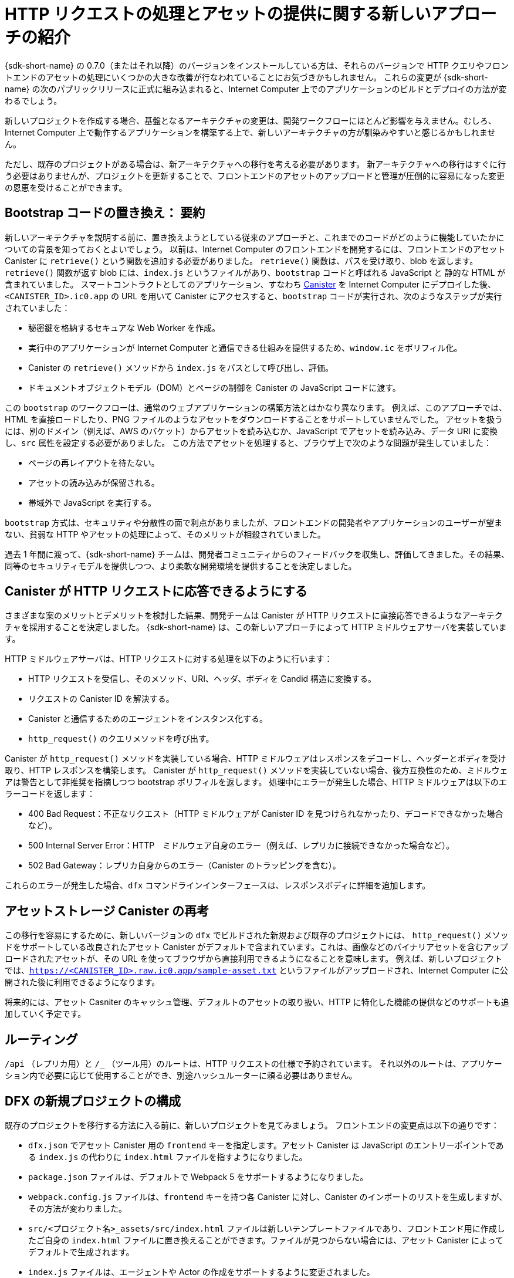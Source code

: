= HTTP リクエストの処理とアセットの提供に関する新しいアプローチの紹介 
:proglang: Motoko
:IC: Internet Computer
:company-id: DFINITY
ifdef::env-github,env-browser[:outfilesuffix:.adoc]

{sdk-short-name} の 0.7.0（またはそれ以降）のバージョンをインストールしている方は、それらのバージョンで HTTP クエリやフロントエンドのアセットの処理にいくつかの大きな改善が行なわれていることにお気づきかもしれません。
これらの変更が {sdk-short-name} の次のパブリックリリースに正式に組み込まれると、{IC} 上でのアプリケーションのビルドとデプロイの方法が変わるでしょう。

新しいプロジェクトを作成する場合、基盤となるアーキテクチャの変更は、開発ワークフローにほとんど影響を与えません。むしろ、{IC} 上で動作するアプリケーションを構築する上で、新しいアーキテクチャの方が馴染みやすいと感じるかもしれません。

ただし、既存のプロジェクトがある場合は、新アーキテクチャへの移行を考える必要があります。
新アーキテクチャへの移行はすぐに行う必要はありませんが、プロジェクトを更新することで、フロントエンドのアセットのアップロードと管理が圧倒的に容易になった変更の恩恵を受けることができます。

== Bootstrap コードの置き換え： 要約

新しいアーキテクチャを説明する前に、置き換えようとしている従来のアプローチと、これまでのコードがどのように機能していたかについての背景を知っておくとよいでしょう。
以前は、{IC} のフロントエンドを開発するには、フロントエンドのアセット Canister に `retrieve()` という関数を追加する必要がありました。
`retrieve()` 関数は、パスを受け取り、blob を返します。`retrieve()` 関数が返す blob には、`index.js` というファイルがあり、`bootstrap` コードと呼ばれる JavaScript と 静的な HTML が含まれていました。
スマートコントラクトとしてのアプリケーション、すなわち link:developers-guide/glossary{outfilesuffix}#g-canister[Canister] を {IC} にデプロイした後、`<CANISTER_ID>.ic0.app` の URL を用いて Canister にアクセスすると、`bootstrap` コードが実行され、次のようなステップが実行されていました：

* 秘密鍵を格納するセキュアな Web Worker を作成。
* 実行中のアプリケーションが {IC} と通信できる仕組みを提供するため、`window.ic` をポリフィル化。
* Canister の `retrieve()` メソッドから `index.js` をパスとして呼び出し、評価。
* ドキュメントオブジェクトモデル（DOM）とページの制御を Canister の JavaScript コードに渡す。

この `bootstrap` のワークフローは、通常のウェブアプリケーションの構築方法とはかなり異なります。
例えば、このアプローチでは、HTML を直接ロードしたり、PNG ファイルのようなアセットをダウンロードすることをサポートしていませんでした。
アセットを扱うには、別のドメイン（例えば、AWS のバケット）からアセットを読み込むか、JavaScript でアセットを読み込み、データ URI に変換し、`src` 属性を設定する必要がありました。
この方法でアセットを処理すると、ブラウザ上で次のような問題が発生していました：

* ページの再レイアウトを待たない。
* アセットの読み込みが保留される。
* 帯域外で JavaScript を実行する。

`bootstrap` 方式は、セキュリティや分散性の面で利点がありましたが、フロントエンドの開発者やアプリケーションのユーザーが望まない、貧弱な HTTP やアセットの処理によって、そのメリットが相殺されていました。

過去 1 年間に渡って、{sdk-short-name} チームは、開発者コミュニティからのフィードバックを収集し、評価してきました。その結果、同等のセキュリティモデルを提供しつつ、より柔軟な開発環境を提供することを決定しました。

== Canister が HTTP リクエストに応答できるようにする

さまざまな案のメリットとデメリットを検討した結果、開発チームは Canister が HTTP リクエストに直接応答できるようなアーキテクチャを採用することを決定しました。
{sdk-short-name} は、この新しいアプローチによって HTTP ミドルウェアサーバを実装しています。

HTTP ミドルウェアサーバは、HTTP リクエストに対する処理を以下のように行います：

* HTTP リクエストを受信し、そのメソッド、URI、ヘッダ、ボディを Candid 構造に変換する。
* リクエストの Canister ID を解決する。
* Canister と通信するためのエージェントをインスタンス化する。
* `http_request()` のクエリメソッドを呼び出す。

Canister が `http_request()` メソッドを実装している場合、HTTP ミドルウェアはレスポンスをデコードし、ヘッダーとボディを受け取り、HTTP レスポンスを構築します。
Canister が `http_request()` メソッドを実装していない場合、後方互換性のため、ミドルウェアは警告として非推奨を指摘しつつ bootstrap ポリフィルを返します。
処理中にエラーが発生した場合、HTTP ミドルウェアは以下のエラーコードを返します：

* 400 Bad Request：不正なリクエスト（HTTP ミドルウェアが Canister ID を見つけられなかったり、デコードできなかった場合など）。
* 500 Internal Server Error：HTTP　ミドルウェア自身のエラー（例えば、レプリカに接続できなかった場合など）。
* 502 Bad Gateway：レプリカ自身からのエラー（Canister のトラッピングを含む）。

これらのエラーが発生した場合、`dfx` コマンドラインインターフェースは、レスポンスボディに詳細を追加します。

== アセットストレージ Canister の再考

この移行を容易にするために、新しいバージョンの `dfx` でビルドされた新規および既存のプロジェクトには、 `http_request()` メソッドをサポートしている改良されたアセット Canister がデフォルトで含まれています。これは、画像などのバイナリアセットを含むアップロードされたアセットが、その URL を使ってブラウザから直接利用できるようになることを意味します。
例えば、新しいプロジェクトでは、`https://<CANISTER_ID>.raw.ic0.app/sample-asset.txt` というファイルがアップロードされ、{IC} に公開された後に利用できるようになります。

将来的には、アセット Casniter のキャッシュ管理、デフォルトのアセットの取り扱い、HTTP に特化した機能の提供などのサポートも追加していく予定です。

== ルーティング

`/api` （レプリカ用）と `/_` （ツール用）のルートは、HTTP リクエストの仕様で予約されています。
それ以外のルートは、アプリケーション内で必要に応じて使用することができ、別途ハッシュルーターに頼る必要はありません。

== DFX の新規プロジェクトの構成

既存のプロジェクトを移行する方法に入る前に、新しいプロジェクトを見てみましょう。
フロントエンドの変更点は以下の通りです：

* `dfx.json` でアセット Canister 用の `frontend` キーを指定します。アセット Canister は JavaScript のエントリーポイントである `index.js` の代わりに `index.html` ファイルを指すようになりました。
* `package.json` ファイルは、デフォルトで Webpack 5 をサポートするようになりました。
* `webpack.config.js` ファイルは、`frontend` キーを持つ各 Canister に対し、Canister のインポートのリストを生成しますが、その方法が変わりました。
* `src/<プロジェクト名>_assets/src/index.html` ファイルは新しいテンプレートファイルであり、フロントエンド用に作成したご自身の `index.html` ファイルに置き換えることができます。ファイルが見つからない場合には、アセット Canister によってデフォルトで生成されます。
* `index.js` ファイルは、エージェントや Actor の作成をサポートするように変更されました。

== エージェントと Actor の作成

新しいアーキテクチャでは、エージェントのインスタンスを明示的に作成してから、Canister に使用する Actor を作成します。
これは、`index.js` ファイルにおいて、`dfx` で生成されたファイルからの `import` が以前は1つだったのに対し、現在は2つになったことを意味します。

例えば、プロジェクトの新しい `index.js` ファイルは、以下のようなコードとなります：

....
import { Actor, HttpAgent } from '@dfinity/agent';
import { idlFactory as example_idl, canisterId as example_id } from 'dfx-generated/example';
 
const agent = new HttpAgent();
const example = Actor.createActor(example_idl, { agent, canisterId: example_id });
....

以上の例のようにエージェントと Actor を明示的に作成することは、以下のような理由で優れています：

* 第1に、エージェント自体はアプリケーションによって完全に設定可能であり、Actor も同様です。例えば、認証の設定はエージェントのインスタンスが作成されるときにしかできないので、ユーザーの ID を管理したい場合は、エージェントを作成する前に行う必要があります。
* 第2に、エージェントと Actor の作成を明示的に行うことで、これらのオブジェクトをインスタンス化する際に、より多くのコントロールを行うことができます。React フックや Angular のサービスで Actor を作成したい場合、このアプローチにより簡単に実行することができます。

== 既存のプロジェクトを移行する

既存のプロジェクトがある場合、{sdk-short-name} をアップデートしても、シームレスに動作しない可能性があります。
残念ながら、このような場合、直接移行することはできません。
現在のフロントエンドを移行するための最良の方法は、新しいプロジェクトを作成し、コードを新しい構造に合わせて手動で移動させることです。

=== 認証されたフロントエンドアセットと認証されていないアセット

{IC} メインネットのベータ版の開始に伴い、フロントエンドアセットを提供するすべてのプロジェクトは、新しい HTTP クエリアーキテクチャを使用します。
また、{IC} の開始に伴い、フロントエンドアセットを、証明済で安全とみなせるように署名された認証データとしてか、あるいは認証されていない生のデータとして提供する、新たな機能が導入されました。
認証プロセスを経ていないフロントエンドアセットは、`+raw.ic0.app+` という URL サフィックスを使って提供されます。
認証されたフロントエンドアセットは、`+.ic0.app+`というURLサフィックスを使用します。

現在の全てのチュートリアルは、認証されていないフロントエンドアセットを提供するアプリケーションについて説明しています。
認証されたクエリ結果をフロントエンドアセットに使用するアプリケーションを構築する方法については、高度な開発トピックです。
クエリに応答して認証されたデータを返す方法については、link:interface-spec/index{outfilesuffix}[インターフェースの仕様]を参照してください。また、link:https://forum.dfinity.org/[DFINITY Developer Forum]を通じて他の開発者と交流してください。

////
= Introducing a new approach to handling HTTP requests and serving assets 
:proglang: Motoko
:IC: Internet Computer
:company-id: DFINITY
ifdef::env-github,env-browser[:outfilesuffix:.adoc]

If you are installing any 0.7.0 (or later) version of the {sdk-short-name}, you might have noticed that those versions have introduced some major improvements for handling HTTP queries and front-end assets.
When these changes are officially rolled into the next publicly-available release of the {sdk-short-name}, they will change how you build and deploy applications on the Internet Computer.

If you are creating new projects, the changes to the underlying architecture will have little, if any, effect on your development workflow. In fact, you might find that the new architecture makes building applications that run on the {IC} a more familiar experience. 

If you have any existing projects, however, you’ll need to plan for a one-time migration to the new architecture. 
Migration to the new architecture doesn’t have to be completed immediately, but updating your projects to take advantage of the changes will ultimately make it easier to upload and manage front-end assets.

== Replacing the bootstrap code: a recap

Before we describe the new architecture, it’s useful to have some context about the old approach that we are replacing and how the code has worked up to this point. 
Previously, developing a front-end on the Internet Computer involved adding a front-end assets canister with a `retrieve()` function. 
The `retrieve()` function would take a path and return a blob. The blob returned by the `retrieve()` function would then have an `index.js` file that contained some JavaScript and static HTML called the `bootstrap` code. 
After you deployed an application as smart contract—called a link:developers-guide/glossary{outfilesuffix}#g-canister[canister]—on the Internet Computer, accessing the canister using the `<CANISTER_ID>.ic0.app` URL executed the `bootstrap` code, which in turn, performed the following steps:

* Created a secure worker to contain your private key.
* Polyfilled the `window.ic` to provide some mechanics to the running application so that it can communicate with the Internet Computer.
* Called the canister’s `retrieve()` method with `index.js` as the path, and evaluate it.
* Passed control of the document object model (DOM) and the page to the canister’s JavaScript code.

This `bootstrap` workflow is quite different from how people usually build web applications. 
For example, this approach did not support loading HTML directly or downloading assets like PNG files. 
Asset handling required either loading the assets from another domain (for example, an AWS bucket) or loading the assets in JavaScript, transforming them into data URI, then setting the `src` attribute accordingly.
Handling assets in this way led to problems in the browser, such as:

* Not waiting for re-layout of pages.
* Deferred loading of assets.
* Executing JavaScript out of band.

The `bootstrap` approach provided advantages in terms of security and decentralization, but those advantages were offset by the poor HTTP and asset handling that front-end developers and application users didn't expect to experience.

Over the last year, the {sdk-short-name} team has been gathering and evaluating feedback from the developer community. Based on that feedback, the team has decided to provide a more flexible developer experience while continuing to provide an equivalent security model.

== Enabling canisters to respond to HTTP requests

After considering the advantages and disadvantages of different  proposals, the team decided on an architecture that would allow canisters to answer HTTP requests directly.
With this new approach, the {sdk-short-name} implements an HTTP middleware server.

The HTTP middleware server handles the processing for the HTTP request by doing the following:

* Receiving the HTTP request and converting its method, uri, headers and body into a Candid structure.
* Resolving the canister identifier for the request.
* Instantiating an agent to talk to the canister.
* Calling an `http_request()` query method.

If the canister implements the `http_request()` method, the HTTP middleware decodes the response, takes the headers and body, and constructs an HTTP response.
If the canister does not implement the `http_request()` method, for backward compatibility, the middleware returns a bootstrap polyfill that points out the deprecation as a warning.
For any errors in the process, the HTTP middleware returns the following error codes:

* 400 Bad Request for any invalid requests (for example, if the HTTP middleware could not find or decode a canister ID).
* 500 Internal Server Error for errors from the HTTP middleware itself (for example, if it could not connect to a replica)
* 502 Bad Gateway if an error is coming from the replica itself (including canister trapping).

If any of these errors occur,  the `dfx` command-line interface provides additional details in the response body.

== Revisiting the asset storage canister

To make this transition easier, new and existing projects built with the newer version of `dfx` will include an improved asset canister that supports the `http_request()` method by default. This means that assets you upload—including binary assets like images—will be available directly from your browser using their URL.
For example, in a new project, the `sample-asset.txt` file would be uploaded and available after publishing to the Internet Computer at https://<CANISTER_ID>.raw.ic0.app/sample-asset.txt.

In the future, we will also provide additional support for managing the asset canister cache, handling default assets, and providing HTTP-specific features.

== Routing

Both the `/api` (for replicas) and `/_` (for tool purposes) routes are reserved by the HTTP request specification. 
All other routes are available for you to use as needed within your application, eliminating the need to rely on a separate hash router.

== Structure of a new DFX project

Before going into how to migrate an existing project, let’s take a look at a new project. 
The front-end changes include the following:

* The `dfx.json` includes a `frontend` key for the asset canister that now points to an `index.html` file instead of the `index.js` JavaScript entry point.
* The `package.json` file now supports Webpack 5 by default.
* The `webpack.config.js` file now generates the list of canister imports for for each canister that has a `frontend` key in a different way.
* The `src/<project_name>_assets/src/index.html` file is a new template file that you can replace with your own `index.html` file for your front-end. It is served by default by the asset canister when a file isn’t found.
* The `index.js` file has been modified to support agent and actor creation.

== Agent and actor creation

With the new architecture, we explicitly create an agent instance, then create the actor that we’ll use for our canister.
In the `index.js` file, this means that where before there was only one `import` from files generated by `dfx`, now there are two.

For example, the new `index.js` file in a project provides code similar to this:

....
import { Actor, HttpAgent } from '@dfinity/agent';
import { idlFactory as example_idl, canisterId as example_id } from 'dfx-generated/example';
 
const agent = new HttpAgent();
const example = Actor.createActor(example_idl, { agent, canisterId: example_id });
....

Explicitly creating the agent and actor like this example illustrates is better for a couple reasons:

* First, the agent itself is entirely configurable by the application, and so is the actor. For example, authentication can only be set when the agent is constructed, so if you want to manage a user identity, you’ll need to do it before creating the agent.
* Second, being explicit about creating the agent and actor gives you much more control over when you instantiate those objects. If you want a React hook or an Angular service to create the actor, this approach allows you to do so easily.

== Migrating an existing project

If you have an existing project, chances are it will not work seamlessly after you update the {sdk-short-name}. 
Unfortunately, a direct migration path isn’t possible in this case. 
The best way to migrate your current front-end is to create a new project and move your code manually to the new structure.

=== Certified and uncertified front-end assets

With the launch of the {IC} main network Beta, all projects serve front-end assets use the new HTTP query architecture. 
In addition, the {IC} launch introduces a new capability to serve front-end assets as certified data that has been signed and can be considered authenticated and secure or as raw, uncertified data.
Front-end assets that don't go through the certification process are served using the `+raw.ic0.app+` URL suffix.
Certified front-end assets use the `+.ic0.app+` URL suffix.

All of the current tutorials illustrate applications that serve uncertified front-end assets. 
Learning how to build an application that uses certified query results for front-end assets is an advanced development topic.
For information about how to return certified data in response to queries, see the link:interface-spec/index{outfilesuffix}[Interface specification] and connect with other developers through the link:https://forum.dfinity.org/[DFINITY Developer Forum].
////